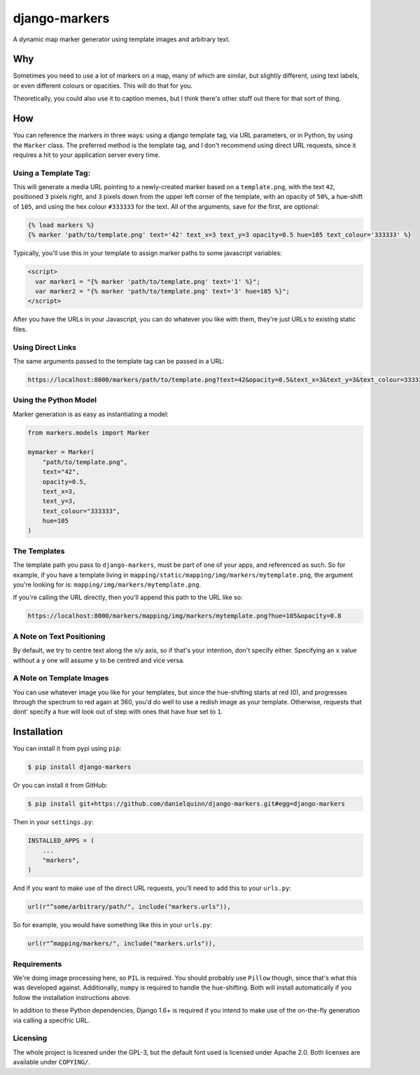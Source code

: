 django-markers
##############

A dynamic map marker generator using template images and arbitrary text.


Why
===

Sometimes you need to use a lot of markers on a map, many of which are similar,
but slightly different, using text labels, or even different colours or
opacities.  This will do that for you.

Theoretically, you could also use it to caption memes, but I think there's
other stuff out there for that sort of thing.


How
===

You can reference the markers in three ways: using a django template tag, via
URL parameters, or in Python, by using the ``Marker`` class.  The preferred
method is the template tag, and I don't recommend using direct URL requests,
since it requires a hit to your application server every time.

Using a Template Tag:
---------------------

This will generate a media URL pointing to a newly-created marker based on a
``template.png``, with the text ``42``, positioned ``3`` pixels right, and ``3`` pixels
down from the upper left corner of the template, with an opacity of ``50%``, a
hue-shift of ``105``, and using the hex colour ``#333333`` for the text.  All of the
arguments, save for the first, are optional:

.. code:: django

    {% load markers %}
    {% marker 'path/to/template.png' text='42' text_x=3 text_y=3 opacity=0.5 hue=105 text_colour='333333' %}

Typically, you'll use this in your template to assign marker paths to some
javascript variables:

.. code:: django

    <script>
      var marker1 = "{% marker 'path/to/template.png' text='1' %}";
      var marker2 = "{% marker 'path/to/template.png' text='3' hue=105 %}";
    </script>


After you have the URLs in your Javascript, you can do whatever you like with
them, they're just URLs to existing static files.


Using Direct Links
------------------

The same arguments passed to the template tag can be passed in a URL:

.. code::

    https://localhost:8000/markers/path/to/template.png?text=42&opacity=0.5&text_x=3&text_y=3&text_colour=333333&hue=105


Using the Python Model
----------------------

Marker generation is as easy as instantiating a model:

.. code:: python

    from markers.models import Marker

    mymarker = Marker(
        "path/to/template.png",
        text="42",
        opacity=0.5,
        text_x=3,
        text_y=3,
        text_colour="333333",
        hue=105
    )


The Templates
-------------

The template path you pass to ``django-markers``, must be part of one of your
apps, and referenced as such.  So for example, if you have a template living in
``mapping/static/mapping/img/markers/mytemplate.png``, the argument you're
looking for is: ``mapping/img/markers/mytemplate.png``.

If you're calling the URL directly, then you'll append this path to the URL
like so:

.. code::

    https://localhost:8000/markers/mapping/img/markers/mytemplate.png?hue=105&opacity=0.8


A Note on Text Positioning
--------------------------

By default, we try to centre text along the x/y axis, so if that's your
intention, don't specify either.  Specifying an ``x`` value without a ``y`` one
will assume ``y`` to be centred and vice versa.


A Note on Template Images
-------------------------

You can use whatever image you like for your templates, but since the
hue-shifting starts at red (0), and progresses through the spectrum to red
again at 360, you'd do well to use a redish image as your template.
Otherwise, requests that dont' specify a ``hue`` will look out of step with ones
that have ``hue`` set to ``1``.



Installation
============

You can install it from pypi using ``pip``:

.. code:: bash

    $ pip install django-markers


Or you can install it from GitHub:

.. code:: bash

    $ pip install git+https://github.com/danielquinn/django-markers.git#egg=django-markers


Then in your ``settings.py``:

.. code:: python

    INSTALLED_APPS = (
        ...
        "markers",
    )


And if you want to make use of the direct URL requests, you'll need to add this
to your ``urls.py``:

.. code:: python

    url(r"^some/arbitrary/path/", include("markers.urls")),


So for example, you would have something like this in your ``urls.py``:

.. code:: python

    url(r"^mapping/markers/", include("markers.urls")),



Requirements
------------

We're doing image processing here, so ``PIL`` is required.  You should probably
use ``Pillow`` though, since that's what this was developed against.
Additionally, ``numpy`` is required to handle the hue-shifting.  Both will
install automatically if you follow the installation instructions above.

In addition to these Python dependencies, Django 1.6+ is required if you
intend to make use of the on-the-fly generation via calling a specifric URL.


Licensing
---------

The whole project is licesned under the GPL-3, but the default font used is
licensed under Apache 2.0.  Both licenses are available under ``COPYING/``.

